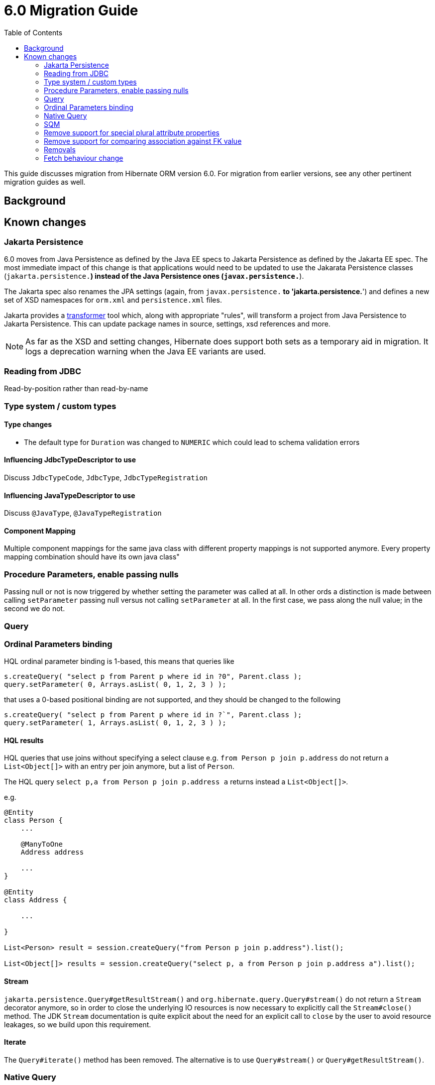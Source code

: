 = 6.0 Migration Guide
:toc:

This guide discusses migration from Hibernate ORM version 6.0.  For migration from
earlier versions, see any other pertinent migration guides as well.

== Background


== Known changes

=== Jakarta Persistence

6.0 moves from Java Persistence as defined by the Java EE specs to
Jakarta Persistence as defined by the Jakarta EE spec.  The most immediate
impact of this change is that applications would need to be updated to use
the Jakarata Persistence classes (`jakarta.persistence.*`) instead of the Java
Persistence ones (`javax.persistence.*`).

The Jakarta spec also renames the JPA settings (again, from `javax.persistence.*` to
'jakarta.persistence.*') and defines a new set of XSD namespaces for `orm.xml` and
`persistence.xml` files.

Jakarta provides a https://github.com/eclipse/transformer[transformer]
tool which, along with appropriate "rules", will transform a project from Java Persistence to
Jakarta Persistence.  This can update package names in source, settings, xsd references and more.

// todo (6.0) : reference to `${root}/rules ?

NOTE: As far as the XSD and setting changes, Hibernate does support both sets as a temporary aid
in migration.  It logs a deprecation warning when the Java EE variants are used.

=== Reading from JDBC

Read-by-position rather than read-by-name


=== Type system / custom types

==== Type changes

* The default type for `Duration` was changed to `NUMERIC` which could lead to schema validation errors

==== Influencing JdbcTypeDescriptor to use

Discuss `JdbcTypeCode`, `JdbcType`, `JdbcTypeRegistration`

==== Influencing JavaTypeDescriptor to use

Discuss `@JavaType`, `@JavaTypeRegistration`


==== Component Mapping

Multiple component mappings for the same java class with different property mappings is not supported anymore. Every property mapping combination should have its own java class"

=== Procedure Parameters, enable passing nulls

Passing null or not is now triggered by whether setting the parameter was called at all.  In other ords a distinction is made between calling `setParameter` passing null versus not calling `setParameter` at all.  In the first case, we pass along the null value; in the second we do not.

=== Query

=== Ordinal Parameters binding

HQL ordinal parameter binding is 1-based, this means that queries like

```
s.createQuery( "select p from Parent p where id in ?0", Parent.class );
query.setParameter( 0, Arrays.asList( 0, 1, 2, 3 ) );
```

that uses a 0-based positional binding are not supported, and they should be changed to the following

```
s.createQuery( "select p from Parent p where id in ?`", Parent.class );
query.setParameter( 1, Arrays.asList( 0, 1, 2, 3 ) );
```


==== HQL results

HQL queries that use joins without specifying a select clause e.g. `from Person p join p.address` do not return a `List<Object[]>` with an entry per join anymore, but a list of `Person`.

The HQL query `select p,a from Person p join p.address a` returns instead a `List<Object[]>`.

e.g.
```
@Entity
class Person {
    ...

    @ManyToOne
    Address address

    ...
}

@Entity
class Address {

    ...

}

List<Person> result = session.createQuery("from Person p join p.address").list();

List<Object[]> results = session.createQuery("select p, a from Person p join p.address a").list();

```

==== Stream

`jakarta.persistence.Query#getResultStream()` and `org.hibernate.query.Query#stream()` do not return a `Stream` decorator anymore, so in order to close the underlying IO resources is now necessary to explicitly call the `Stream#close()` method. The JDK `Stream` documentation is quite explicit about the need for an explicit call to `close` by the user to avoid resource leakages, so we build upon this requirement.

==== Iterate

The `Query#iterate()` method has been removed. The alternative is to use `Query#stream()` or `Query#getResultStream()`.

=== Native Query

==== Native query as a function call is no longer supported.

Given the `NamedNativeQuery`
```
@NamedNativeQuery(
    name = "fn_person_and_phones",
    query = "{ ? = call fn_person_and_phones( ? ) }",
    callable = true,
    resultSetMapping = "person_with_phones"
)
```

the code
```
scope.inTransaction(
entityManager -> {
try {
List<Object[]> postAndComments = entityManager.createNamedQuery("fn_person_and_phones" ).setParameter( 1, 1L ).getResultList();
```

is going to throw an `IllegalArgumentException`.

The migration code is
```
List<Object[]> postAndComments = entityManager.createStoredProcedureQuery( "fn_person_and_phones", "person_with_phones" ).setParameter( 1, 1L ).getResultList();
```

=== SQM

* Functions
* Multi-table bulk manipulation HQL/Criteria query handling

=== Remove support for special plural attribute properties

Prior to 6.0, it was possible to de-reference special properties on plural attributes like `size` which was dropped.
The special properties lead to confusion and were sometimes ambiguous. The replacement is the function syntax.

size::
The collection size can be determined by using the `size( pluralAttribute )` function instead

elements::
The collection elements can be referred to by using the `value( pluralAttribute )` function instead

indices::
The collection indices can be referred to by using the `index( pluralAttribute )` or `key( pluralAttribute )` function instead

index::
The collection index can be referred to by using the `index( pluralAttribute )` or `key( pluralAttribute )` function instead

maxindex::
The collection maximum index can be determined by using the `maxindex( pluralAttribute )` function instead

minindex::
The collection minimum index can be determined by using the `minindex( pluralAttribute )` function instead

maxelement::
The collection maximum element can be determined by using the `maxelement( pluralAttribute )` function instead

minelement::
The collection minimum element can be determined by using the `minelement( pluralAttribute )` function instead

=== Remove support for comparing association against FK value

Previously Hibernate did allow comparing an association with an FK value like `... where alias.association = 1`
or `... where alias.association = alias.association.id` or even `... where alias.association = :param` where `param`
is bound to an integer `1`. This was supported prior to Hibernate 6.0 if the foreign key for the association is an integer.

The right way to do this is de-referencing the association by the FK attribute `... where alias.association.id = 1`
which is guaranteed to not produce a join, or use an entity reference for `... where alias.association = :param`
where `param` is bound to `entityManager.getReference(EntityClass.class, 1)`.

=== Removals

* JMX integration
* JACC integration
* @Deprecated features:
    ** 'hibernate.classLoader.application', 'hibernate.classLoader.resources', 'hibernate.classLoader.hibernate' and 'hibernate.classLoader.environment': use 'hibernate.classLoaders' instead.
    ** 'hibernate.hbm2dll.create_namespaces': use 'jakarta.persistence.create-database-schemas' or 'hibernate.hbm2ddl.create_namespaces'

=== Fetch behaviour change

We changed the way we detect circularity, we do not follow anymore a deep first detection, so what happens is that in a model like

```
@Entity
class Node {

    @ManyToOne
    Node node1;

    @ManyToOne
    Node node2;

}
```

being all eager we are executing a query with 4 joins

```
FROM Node
JOIN Node.node1
JOIN Node.node1.node2
JOIN Node.node2
JOIN Node.node2.node1
```

whereas before we
```
FROM Node
JOIN Node.node1
JOIN Node.node1.node2
```

and issue a select for `Node.node2` if the FK of `Node.node2` is not null

```
FROM Node.node2
JOIN Node.node2.node1
JOIN Node.node2.node1.node2
```

In this simple example this is not such a big deal, but if we increase the number of eager fetched self-associations
to e.g. 3 like here:

```
@Entity
class Node {

    @ManyToOne
    Node node1;

    @ManyToOne
    Node node2;

    @ManyToOne
    Node node3;

}
```

this results in mind-blowing 15 joins

```
FROM Node
JOIN Node.node1
JOIN Node.node1.node2
JOIN Node.node1.node2.node3
JOIN Node.node1.node3
JOIN Node.node1.node3.node2
JOIN Node.node2
JOIN Node.node2.node1
JOIN Node.node2.node1.node3
JOIN Node.node2.node3
JOIN Node.node2.node3.node1
JOIN Node.node3
JOIN Node.node3.node1
JOIN Node.node3.node1.node2
JOIN Node.node3.node2
JOIN Node.node3.node2.node1
```

as you can see, this leads to a lot of joins very quickly, but the behavior of 5.x simply was not intuitive.
To avoid creating so many joins, and also in general, we recommend that you use lazy fetching i.e. `@ManyToOne(fetch = FetchType.LAZY)`
or `@OneToOne(fetch = FetchType.LAZY)` for most associations, but this is especially important if you have multiple self-referencing associations as you can see in the example.
